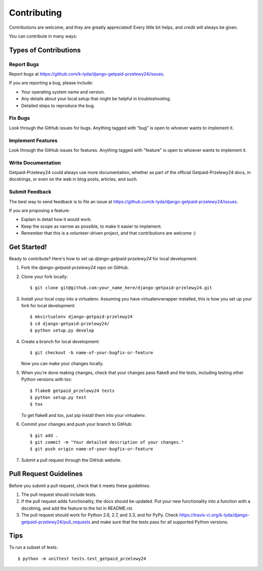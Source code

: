 ============
Contributing
============

Contributions are welcome, and they are greatly appreciated! Every
little bit helps, and credit will always be given. 

You can contribute in many ways:

Types of Contributions
----------------------

Report Bugs
~~~~~~~~~~~

Report bugs at https://github.com/k-lyda/django-getpaid-przelewy24/issues.

If you are reporting a bug, please include:

* Your operating system name and version.
* Any details about your local setup that might be helpful in troubleshooting.
* Detailed steps to reproduce the bug.

Fix Bugs
~~~~~~~~

Look through the GitHub issues for bugs. Anything tagged with "bug"
is open to whoever wants to implement it.

Implement Features
~~~~~~~~~~~~~~~~~~

Look through the GitHub issues for features. Anything tagged with "feature"
is open to whoever wants to implement it.

Write Documentation
~~~~~~~~~~~~~~~~~~~

Getpaid-Przelewy24 could always use more documentation, whether as part of the 
official Getpaid-Przelewy24 docs, in docstrings, or even on the web in blog posts,
articles, and such.

Submit Feedback
~~~~~~~~~~~~~~~

The best way to send feedback is to file an issue at https://github.com/k-lyda/django-getpaid-przelewy24/issues.

If you are proposing a feature:

* Explain in detail how it would work.
* Keep the scope as narrow as possible, to make it easier to implement.
* Remember that this is a volunteer-driven project, and that contributions
  are welcome :)

Get Started!
------------

Ready to contribute? Here's how to set up `django-getpaid-przelewy24` for local development.

1. Fork the `django-getpaid-przelewy24` repo on GitHub.
2. Clone your fork locally::

    $ git clone git@github.com:your_name_here/django-getpaid-przelewy24.git

3. Install your local copy into a virtualenv. Assuming you have virtualenvwrapper installed, this is how you set up your fork for local development::

    $ mkvirtualenv django-getpaid-przelewy24
    $ cd django-getpaid-przelewy24/
    $ python setup.py develop

4. Create a branch for local development::

    $ git checkout -b name-of-your-bugfix-or-feature

   Now you can make your changes locally.

5. When you're done making changes, check that your changes pass flake8 and the
   tests, including testing other Python versions with tox::

        $ flake8 getpaid_przelewy24 tests
        $ python setup.py test
        $ tox

   To get flake8 and tox, just pip install them into your virtualenv. 

6. Commit your changes and push your branch to GitHub::

    $ git add .
    $ git commit -m "Your detailed description of your changes."
    $ git push origin name-of-your-bugfix-or-feature

7. Submit a pull request through the GitHub website.

Pull Request Guidelines
-----------------------

Before you submit a pull request, check that it meets these guidelines:

1. The pull request should include tests.
2. If the pull request adds functionality, the docs should be updated. Put
   your new functionality into a function with a docstring, and add the
   feature to the list in README.rst.
3. The pull request should work for Python 2.6, 2.7, and 3.3, and for PyPy. Check 
   https://travis-ci.org/k-lyda/django-getpaid-przelewy24/pull_requests
   and make sure that the tests pass for all supported Python versions.

Tips
----

To run a subset of tests::

    $ python -m unittest tests.test_getpaid_przelewy24
